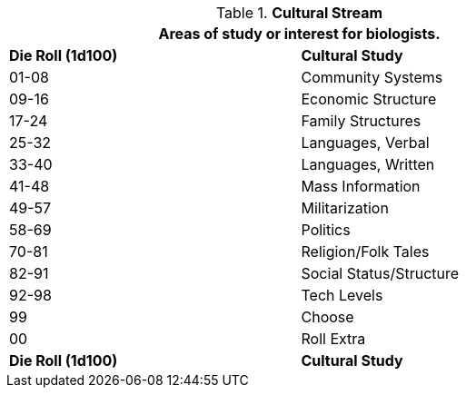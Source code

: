 // Table 8.2.4 Cultural Stream
.*Cultural Stream*
[width="75%",cols="2*^",frame="all", stripes="even"]
|===
2+<|Areas of study or interest for biologists.

s|Die Roll (1d100)
s|Cultural Study

|01-08
|Community Systems

|09-16
|Economic Structure

|17-24
|Family Structures

|25-32
|Languages, Verbal

|33-40
|Languages, Written

|41-48
|Mass Information

|49-57
|Militarization

|58-69
|Politics

|70-81
|Religion/Folk Tales

|82-91
|Social Status/Structure

|92-98
|Tech Levels

|99
|Choose

|00
|Roll Extra

s|Die Roll (1d100)
s|Cultural Study
|===
